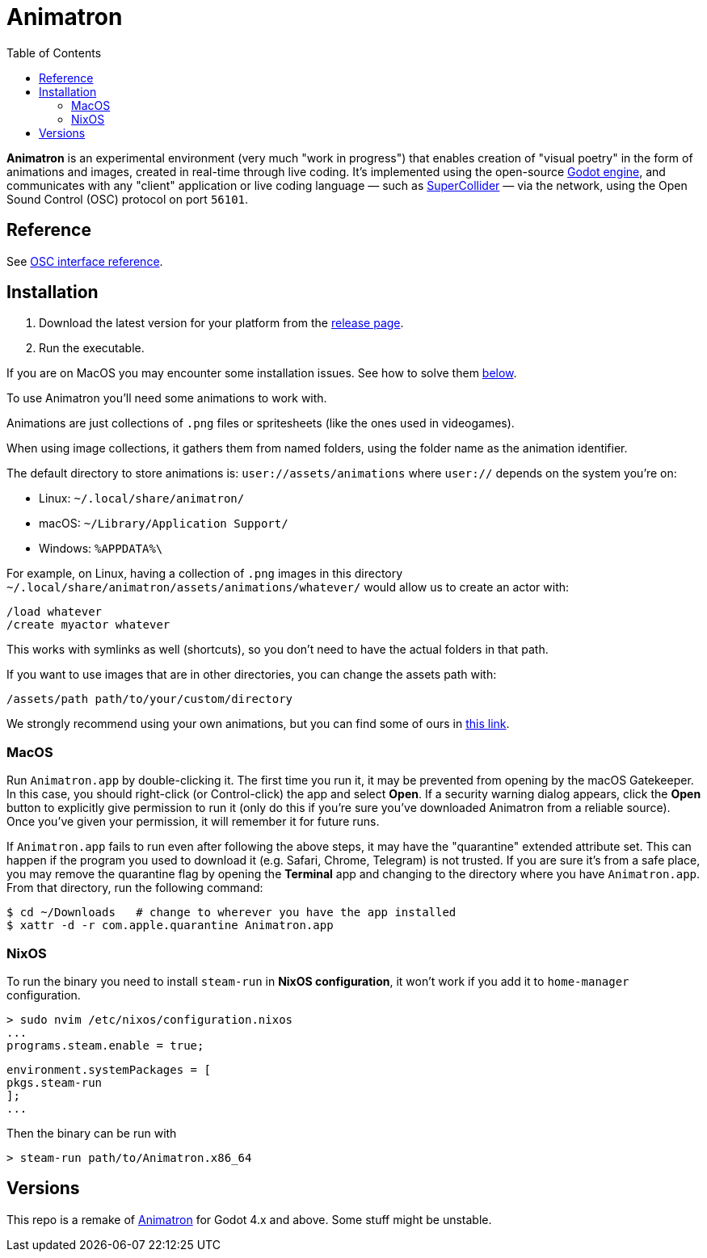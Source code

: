 = Animatron
:toc: left

**Animatron** is an experimental environment (very much "work in
progress") that enables creation of "visual poetry" in the form of
animations and images, created in real-time through live coding. It's
implemented using the open-source https://godotengine.org/[Godot
engine], and communicates with any "client"
application or live coding language &mdash; such as
https://supercollider.github.io/[SuperCollider] &mdash; via the
network, using the Open Sound Control (OSC) protocol on port `56101`.

== Reference

See link:docs/extended.adoc[OSC interface reference].
// See https://github.com/loopier/animatron/docs/extended.adoc[Osc interface reference].

== Installation

1. Download the latest version for your platform from the https://github.com/loopier/animatron/releases[release page].
2. Run the executable.

If you are on MacOS you may encounter some installation issues. See how to solve them <<MacOS,below>>.

To use Animatron you'll need some animations to work with.

Animations are just collections of `.png` files or spritesheets (like the ones used in videogames).

When using image collections, it gathers them from named folders, using the folder name as the animation identifier.

The default directory to store animations is: `user://assets/animations` where `user://` depends on the system you're on:

- Linux: `~/.local/share/animatron/`
- macOS: `~/Library/Application Support/`
- Windows: `%APPDATA%\`

For example, on Linux, having a collection of `.png` images in this directory `~/.local/share/animatron/assets/animations/whatever/` would allow us to create an actor with:

    /load whatever
    /create myactor whatever

This works with symlinks as well (shortcuts), so you don't need to have the actual folders in that path.

If you want to use images that are in other directories, you can change the assets path with:

    /assets/path path/to/your/custom/directory


We strongly recommend using your own animations, but you can find some of ours in https://my.hidrive.com/share/jzod7tz1uq[this link].

=== MacOS
Run `Animatron.app` by double-clicking it. The first time you run it, it may be prevented from opening by the macOS Gatekeeper. In this case, you should right-click (or Control-click) the app and select *Open*. If a security warning dialog appears, click the *Open* button to explicitly give permission to run it (only do this if you're sure you've downloaded Animatron from a reliable source). Once you've given your permission, it will remember it for future runs.

If `Animatron.app` fails to run even after following the above steps, it may have the "quarantine" extended attribute set. This can happen if the program you used to download it (e.g. Safari, Chrome, Telegram) is not trusted. If you are sure it's from a safe place, you may remove the quarantine flag by opening the *Terminal* app and changing to the directory where you have `Animatron.app`. From that directory, run the following command:

    $ cd ~/Downloads   # change to wherever you have the app installed
    $ xattr -d -r com.apple.quarantine Animatron.app

=== NixOS
To run the binary you need to install `steam-run` in *NixOS configuration*, it won't work if you add it to `home-manager` configuration.

    > sudo nvim /etc/nixos/configuration.nixos
    ...
    programs.steam.enable = true;

    environment.systemPackages = [
    pkgs.steam-run
    ];
    ...

Then the binary can be run with

     > steam-run path/to/Animatron.x86_64

== Versions

This repo is a remake of https://github.com/loopier/animatron-godot3[Animatron] for Godot 4.x and above. Some stuff might be unstable.
